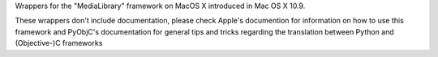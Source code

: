 
Wrappers for the "MediaLibrary" framework on MacOS X introduced in Mac OS X 10.9.

These wrappers don't include documentation, please check Apple's documention
for information on how to use this framework and PyObjC's documentation
for general tips and tricks regarding the translation between Python
and (Objective-)C frameworks


